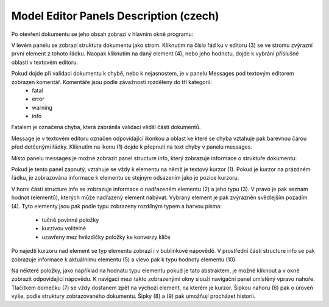 Model Editor Panels Description (czech) 
=======================================

Po otevření dokumentu se jeho obsah zobrazí v hlavním okně programu:

.. image:: images/me-panels.png

V levém panelu se zobrazí struktura dokumentu jako strom. Kliknutím na číslo řád ku v editoru (3) se ve stromu zvýrazní první element z tohoto řádku. Naopak kliknutím na daný element (4), nebo jeho hodnotu, dojde k vybrání příslušné oblasti v textovém editoru. 

Pokud dojde při validaci dokumentu k chybě, nebo k nejasnostem, je v panelu Messages pod textovým editorem zobrazen komentář. Komentáře jsou podle závažnosti rozděleny do tří kategorií:
  * fatal
  * error
  * warning
  * info
Fatalem je označena chyba, která zabránila validaci vědší části dokumentů.

Message je v textovém editoru označen odpovídající ikonkou a oblast ke které se chyba vztahuje pak barevnou čárou před dotčenými řádky. Kliknutím na ikonu (1) dojde k přepnutí na text chyby v panelu messages.

Místo panelu messages je možné zobrazit panel structure info, který zobrazuje informace o struktuře dokumentu:

.. image:: images/me-strucinfo.png

Pokud je tento panel zapnutý, vztahuje se vždy k elementu na němž je textový kurzor (1). Pokud je kurzor na prázdném řádku, je zobrazována informace k elementu se stejným odsazením jako je pozice kurzoru.

V horní části structure info se zobrazuje informace o nadřazeném elementu (2) a jeho typu (3). V pravo je pak seznam hodnot (elementů), kterých může nadřazený element nabývat. Vybraný element je pak zvýrazněn svědlejším pozadím (4).
Tyto elementy jsou pak podle typu zobrazeny rozdílným typem a barvou písma:
  * tučně povinné položky
  * kurzívou volitelné
  * uzavřeny mez hvězdičky položky ke konverzy klíče
Po najedtí kurzoru nad element se typ elementu zobrazí i v bublinkové nápovědě.
V prostřední části structure info se pak zobrazuje informace k aktuálnímu elementu (5) a vlevo pak k typu hodnoty elementu (10)

Na některé položky, jako například na hodnatu typu elementu pokud je tato abstraktem, je možné kliknout a v okně zobrazit odpovídající nápovědu. K navigaci mezi takto zobrazenými okny slouží navigační panel umístěný vpravo nahoře. Tlačítkem domečku (7) se vždy dostanem zpět na výchozí element, na kterém je kurzor. Šipkou nahoru (6) pak o úroveň výše, podle struktury zobrazovaného dokumentu. Šipky (8) a (9) pak umožňují procházet historii.  

